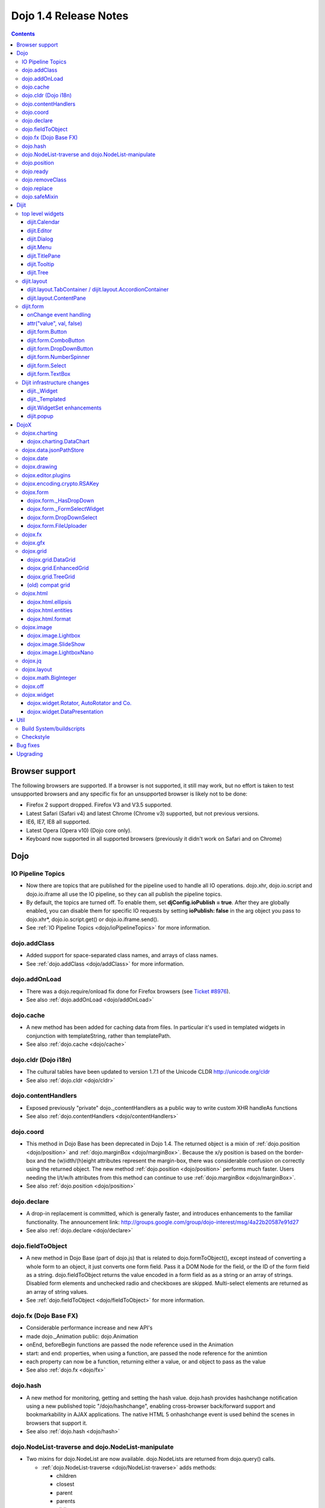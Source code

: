 .. _releasenotes/1.4:

Dojo 1.4 Release Notes
=======================

.. contents::
   :depth: 3

===============
Browser support
===============

The following browsers are supported. If a browser is not supported, it still may work, but no effort is taken to test unsupported browsers and any specific fix for an unsupported browser is likely not to be done:

* Firefox 2 support dropped. Firefox V3 and V3.5 supported.
* Latest Safari (Safari v4) and latest Chrome (Chrome v3) supported, but not previous versions.
* IE6, IE7, IE8 all supported.
* Latest Opera (Opera v10) (Dojo core only).
* Keyboard now supported in all supported browsers (previously it didn't work on Safari and on Chrome)

====
Dojo
====

IO Pipeline Topics
------------------

* Now there are topics that are published for the pipeline used to handle all IO operations. dojo.xhr, dojo.io.script and dojo.io.iframe all use the IO pipeline, so they can all publish the pipeline topics.
* By default, the topics are turned off. To enable them, set **djConfig.ioPublish = true**. After they are globally enabled, you can disable them for specific IO requests by setting **ioPublish: false** in the arg object you pass to dojo.xhr*, dojo.io.script.get() or dojo.io.iframe.send().
* See :ref:`IO Pipeline Topics <dojo/ioPipelineTopics>` for more information.

dojo.addClass
-------------

* Added support for space-separated class names, and arrays of class names.
* See :ref:`dojo.addClass <dojo/addClass>` for more information.

dojo.addOnLoad
--------------

* There was a dojo.require/onload fix done for Firefox browsers (see `Ticket #8976 <http://bugs.dojotoolkit.org/ticket/8976>`_).
* See also :ref:`dojo.addOnLoad <dojo/addOnLoad>`

dojo.cache
----------

* A new method has been added for caching data from files. In particular it's used in templated widgets in conjunction with templateString, rather than templatePath.
* See also :ref:`dojo.cache <dojo/cache>`

dojo.cldr (Dojo i18n)
---------------------

* The cultural tables have been updated to version 1.7.1 of the Unicode CLDR http://unicode.org/cldr
* See also :ref:`dojo.cldr <dojo/cldr>`

dojo.contentHandlers
--------------------

* Exposed previously "private" dojo._contentHandlers as a public way to write custom XHR handleAs functions
* See also :ref:`dojo.contentHandlers <dojo/contentHandlers>`

dojo.coord
----------

* This method in Dojo Base has been deprecated in Dojo 1.4. The returned object is a mixin of :ref:`dojo.position <dojo/position>` and :ref:`dojo.marginBox <dojo/marginBox>`. Because the x/y position is based on the border-box and the (w)idth/(h)eight attributes represent the margin-box, there was considerable confusion on correctly using the returned object. The new method :ref:`dojo.position <dojo/position>` performs much faster. Users needing the l/t/w/h attributes from this method can continue to use :ref:`dojo.marginBox <dojo/marginBox>`.
* See also :ref:`dojo.position <dojo/position>`

dojo.declare
------------

* A drop-in replacement is committed, which is generally faster, and introduces enhancements to the familiar functionality. The announcement link: http://groups.google.com/group/dojo-interest/msg/4a22b20587e91d27
* See also :ref:`dojo.declare <dojo/declare>`

dojo.fieldToObject
------------------

* A new method in Dojo Base (part of dojo.js) that is related to dojo.formToObject(), except instead of converting a whole form to an object, it just converts one form field. Pass it a DOM Node for the field, or the ID of the form field as a string. dojo.fieldToObject returns the value encoded in a form field as as a string or an array of strings. Disabled form elements and unchecked radio and checkboxes are skipped. Multi-select elements are returned as an array of string values.
* See :ref:`dojo.fieldToObject <dojo/fieldToObject>` for more information.

dojo.fx (Dojo Base FX)
----------------------

* Considerable performance increase and new API's
* made dojo._Animation public: dojo.Animation
* onEnd, beforeBegin functions are passed the node reference used in the Animation
* start: and end: properties, when using a function, are passed the node reference for the animtion
* each property can now be a function, returning either a value, or and object to pass as the value
* See also :ref:`dojo.fx <dojo/fx>`

dojo.hash
---------

* A new method for monitoring, getting and setting the hash value. dojo.hash provides hashchange notification using a new published topic "/dojo/hashchange", enabling cross-browser back/forward support and bookmarkability in AJAX applications. The native HTML 5 onhashchange event is used behind the scenes in browsers that support it.
* See also :ref:`dojo.hash <dojo/hash>`

dojo.NodeList-traverse and dojo.NodeList-manipulate
---------------------------------------------------

* Two mixins for dojo.NodeList are now available. dojo.NodeLists are returned from dojo.query() calls.

  * :ref:`dojo.NodeList-traverse <dojo/NodeList-traverse>`  adds methods:

    * children
    * closest
    * parent
    * parents
    * siblings
    * next
    * nextAll
    * prev
    * prevAll
    * andSelf
    * first
    * last
    * even
    * odd

  * :ref:`dojo.NodeList-manipulate <dojo/NodeList-manipulate>`  adds methods:

    * innerHTML
    * html
    * text
    * val
    * append
    * appendTo
    * prepend
    * prependTo
    * after
    * insertAfter
    * before
    * insertBefore
    * remove
    * wrap
    * wrapAll
    * wrapInner
    * replaceWith
    * replaceAll
    * clone

* Both mixins are modeled after the jQuery APIs that have the same names.

dojo.position
-------------

* A new method in Dojo Base (part of dojo.js) that returns the beginning x/y of a DOM node's border-box as well as its width and height. An optional boolean parameter can be specified to change the default coordinate origin point from the viewport to the document root.
* See also :ref:`dojo.position <dojo/position>`

dojo.ready
----------

* A new alias for :ref:`dojo.addOnLoad <dojo/addOnLoad>`.
* See also :ref:`dojo.ready <dojo/ready>`

dojo.removeClass
----------------

* Added support for space-separated class names, arrays of class names, and the ability to remove all classes, if no class was specified.
* See :ref:`dojo.removeClass <dojo/removeClass>` for more information.

dojo.replace
------------

* A new flexible facility for simple templating based on substitutions.
* See :ref:`dojo.replace <dojo/replace>` for more information.

dojo.safeMixin
--------------

* A companion for :ref:`dojo.declare <dojo/declare>`. It is similar to :ref:`dojo.mixin <dojo/mixin>` but decorates copied methods compatibly with :ref:`dojo.declare <dojo/declare>`.


======
Dijit
======

top level widgets
-----------------

dijit.Calendar
~~~~~~~~~~~~~~

* The previously available widget dijit._Calendar was promoted to a public object and therefore renamed from dijit._Calendar to dijit.Calendar.
* Calendar standalone widget now supports accessibility with ARIA and keyboard. Users can select a date in the calendar using arrow keys, and page-down/up for month navigation. There is also a dropdown at the month label to change the month. DateTextBox still relies on the input control for a11y and does not transfer focus to the calendar popup.
* See also :ref:`dijit.Calendar <dijit/Calendar>`

dijit.Editor
~~~~~~~~~~~~

* The RTE has had numerous bug fixes applied to it as well as some code cleanup to make it more extensible and better behaving on browsers such as Opera. It also had several new plugin modules added to dijit, as well as several new ones added to DojoX. For information on the DojoX modules, see the DojoX section of these release notes.

  * **Updated Plugins**

    * `LinkDialog <dijit/_editor/plugins/LinkDialog>`_:  The plugin that provides the dialog support for insert image and insert link have been considerably updated. Input is better validated, invalid values will disable set, and it will auto-append http:// if it believes you have typed only part of a url.

  * **New Plugins**

    * :ref:`FullScreen <dijit/_editor/plugins/FullScreen>`:  A plugin that adds the capability to the editor to take over the complete viewport containing the page running the editor.
    * :ref:`ViewSource <dijit/_editor/plugins/ViewSource>`:  A plugin that lets you toggle the editor view between HTML source and RTE modes.
    * :ref:`Print <dijit/_editor/plugins/Print>`:  A plugin that lets you print the contents of the editor frame.
    * :ref:`NewPage <dijit/_editor/plugins/NewPage>`:  A plugin that lets you clear the content of the editor and set a new default content with a button click.

* In addition to the new plugins, the editor icons have all been updated! They are much cleaner and professional.
* See also :ref:`dijit.Editor <dijit/Editor>`

dijit.Dialog
~~~~~~~~~~~~

* Multiple dialogs can now be shown (with one dialog launching over another).
* Dialog supports aria-describedby to make it more accessible to screen readers.
* See also :ref:`dijit.Dialog <dijit/Dialog>`

dijit.Menu
~~~~~~~~~~

* Sliding the mouse diagonally from a vertical menu to a second vertical menu will no longer close the second menu if the mouse temporarily moves off of both menus. (This happens when the MenuItem in the second menu is below the bottom of the first Menu.) ( (`#6773 <http://bugs.dojotoolkit.org/ticket/6773>`_)
* See also :ref:`dijit.Menu <dijit/Menu>`

dijit.TitlePane
~~~~~~~~~~~~~~~

* toggleable attribute to control whether or not user can close the TitlePane. Useful for non-closable TitlePane's in a app that match the styling of the other TitlePanes (and other dijit components)
* tooltip attribute to control tooltip on title bar
* See also :ref:`dijit.TitlePane <dijit/TitlePane>`

dijit.Tooltip
~~~~~~~~~~~~~

* addTarget()/removeTarget() methods to dynamically attach/detach the tooltip from various nodes.
* See also :ref:`dijit.Tooltip <dijit/Tooltip>`

dijit.Tree
~~~~~~~~~~

* dijit._tree.dndSource moved to dijit.tree.dndSource (since it's supposed to be used publicly)
* Lots of cleanup and bug fixes around DnD related code
* Multi-character search. Typing "al" will jump directly to first node starting with "al".
* new Path and selectedItem attributes to get/set the current tree item (`#9339 <http://bugs.dojotoolkit.org/ticket/9339>`_)
* Multi-parented items support. Tree can support items with multiple parents, as long as this doesn't cause a loop. (`#9361 <http://bugs.dojotoolkit.org/ticket/9361>`_)
* Deferred child load option on TreeStoreModel. Option added to deferring calling loadItem() on a data store item until its children need to be read. Performance boost for JsonRestStore. (`#9575 <http://bugs.dojotoolkit.org/ticket/9575>`_)
* getTooltip() method can set tooltip on each tree node
* onLoad() event when tree is fully loaded
* autoExpand=true flag to initially expand all nodes in the tree
* ability to add a CSS class to the root node of a tree item.
* See also :ref:`dijit.Tree <dijit/Tree>`

dijit.layout
------------

dijit.layout.TabContainer / dijit.layout.AccordionContainer
~~~~~~~~~~~~~~~~~~~~~~~~~~~~~~~~~~~~~~~~~~~~~~~~~~~~~~~~~~~

* scrolling tab labels now supported (like on Firefox etc.) so that labels don't spill over to two rows when there isn't enough space
* tab labels / pane titles can be changed via pane.attr('title', ...)
* icons added, controlled via iconClass parameter (like for Buttons and MenuItems). To display only icons set showTitle=false.
* tooltip attribute controls tooltip on tab labels or accordion pane titles
* See also :ref:`dijit.layout.TabContainer <dijit/layout/TabContainer>`

dijit.layout.ContentPane
~~~~~~~~~~~~~~~~~~~~~~~~

* ContentPane now acts as a full layout widget, calling resize() on its child widgets when (not before) it is made visible, avoiding problems with children being initialized while hidden.
* Consequently ContentPane now defines isContainer and isLayoutContainer:
     * isContainer's meaning was widened to include any widget that calls startup() on its children, not just widgets that extend dijit._Container
     * isLayoutContainer's meaning was widened to include any widget that calls resize() on its children, not just widgets that extend dijit.layout._LayoutContainer
* Fixes related to resizing and href loading, including avoiding premature href loading for ContentPanes in nested TabContainers
* See also :ref:`dijit.layout.ContentPane <dijit/layout/ContentPane>`

dijit.form
----------

onChange event handling
~~~~~~~~~~~~~~~~~~~~~~~

Most dijit.form widgets fire the onChange event after a value change has been detected. With some widgets, this event fired synchronously before the attr('value',val) returned, while on other widgets, the event was asynchronous. In order to return control to the browser's UI thread sooner, and also to collapse onChange events that fire faster than the user handler can execute, the events will always fire asynchronously now, and consecutive, unprocessed onChange events will be collapsed into single events. User code that assumed onChange would always fire synchronously after a value change will have to be modified.

attr("value", val, false)
~~~~~~~~~~~~~~~~~~~~~~~~~

attr() (as a setter) has been enhanced to take optional arguments.   The most common case for this is attr("value", val, false) which sets the value of a form widget without calling onChange().   (The third argument is called priorityChange.)

dijit.form.Button
~~~~~~~~~~~~~~~~~

* Although not related to the Dojo 1.4 release per-se, note that to support IE8 all dijit.form.Button's declared in markup must have type=button (unless they are intended as submit buttons). This is to work around an IE8 problem where the parser can't distinguish between an explicit type=submit and an implicit one. (The default type for <button> tags is submit, according to the latest HTML spec.)

dijit.form.ComboButton
~~~~~~~~~~~~~~~~~~~~~~

* A new parameter dropDownPosition was added.
* The parameter controls where the drop down appears, as usual searching a list of positions until somewhere is found where the drop down fits.
* Example: dropDownPosition="top,bottom"
* See also :ref:`dijit.form.ComboButton <dijit/form/ComboButton>`

dijit.form.DropDownButton
~~~~~~~~~~~~~~~~~~~~~~~~~

* A new parameter dropDownPosition was added.
* The parameter controls where the drop down appears, as usual searching a list of positions until somewhere is found where the drop down fits.
* Example: dropDownPosition="top,bottom"
* See also :ref:`dijit.form.DropDownButton <dijit/form/DropDownButton>`

dijit.form.NumberSpinner
~~~~~~~~~~~~~~~~~~~~~~~~

* The NumberSpinner widget has changed the **required** attribute default value from true to false to more consistently allow for unspecified values within a FORM.
* See also :ref:`dijit.form.NumberSpinner <dijit/form/NumberSpinner>`

dijit.form.Select
~~~~~~~~~~~~~~~~~

* dojox.form.DropDownSelect has been moved to dijit.form.Select as a styled HTML <select> replacement.
* See also :ref:`dijit.form.Select <dijit/form/Select>`

dijit.form.TextBox
~~~~~~~~~~~~~~~~~~

* selectOnClick attribute added to :ref:`dijit.form.TextBox <dijit/form/TextBox>` and all descendant form widgets, selecting all the text in the field just by clicking.
* This makes it easier for users to change the value: just click and type.
* See also :ref:`dijit.form.TextBox <dijit/form/TextBox>`

Dijit infrastructure changes
----------------------------

dijit._Widget
~~~~~~~~~~~~~

* widgets now support a subscribe/unsubscribe function - analagous to dojo.subscribe/unsubscribe which operates on the widget itself (and cleans itself up) in a similar way to _Widget.connect/disconnect.

dijit._Templated
~~~~~~~~~~~~~~~~

* widgetsInTemplate widget lifecycle: lots of bug fixes around the lifecycle for widgets in templates. startup() is now called on widgets in templates when startup() is called on the main widget. Templated Layout widgets with widgets in their templates should call resize() on those widgets manually.
* templatePath has been deprecated in favor of templateString used with dojo.cache(), see above.

dijit.WidgetSet enhancements
~~~~~~~~~~~~~~~~~~~~~~~~~~~~

* dijit.WidgetSet/dijit.registry now has a .length property, and new array-like functions:
  * toArray,
  * some,
  * every,
  * and map.
* forEach now returns instance for chaining.
* forEach, some, every, filter and map now accept a 'thisObj' as second or third param (after callback)


dijit.popup
~~~~~~~~~~~
dijit.popup.prepare() was renamed to moveOffScreen() for clarity about what the function actually does.
 
=====
DojoX
=====

dojox.charting
--------------

* Added the simple animation for all bar- and column-based charts by Adam Jones and Dave Clark (IBM).
* Now objects can be used with bar- and column-based charts. It means now we can have custom tooltip/color/fill/stroke for individual rectangles.
* See also :ref:`dojox.charting <dojox/charting>`

dojox.charting.DataChart
~~~~~~~~~~~~~~~~~~~~~~~~

* The new DataChart simplifies the task of connecting Data Stores to a Chart.
* See also :ref:`dojox.charting.DataChart <dojox/charting/DataChart>`


dojox.data.jsonPathStore
------------------------

* This widget was out of sync due to the more advanced dojox.json capabilities and has been removed.
* There is an equivalent widget which uses dojox.json ref and query in dojoc/dmachi/data called JsonStore for those who still need this capability. While they are not drop in replacements of each other, they are pretty close and it should not take a significant amount of time to convert, and the benefits gained in performance and querying flexibility are worth it.
* See also :ref:`dojoc <dojoc/index>`

dojox.date
----------

* Experimental time zone support via dojox.date.timezone. Based off of the fleegix timezone support by Matthew Eernise.
* See also :ref:`dojox.date <dojox/date>`

dojox.drawing
-------------

* A new drawing tool has landed in DojoX.
* dojox.drawing is similar to Sketch, but with an extensible architecture that allows for plugins.
* See also :ref:`dojox.drawing <dojox/drawing>`

dojox.editor.plugins
--------------------

Several new plugins for the dijit.Editor RTE have been provided as dojox modules. Unless otherwise noted in their documentation, they are all generally well tested and work well across browsers.

* :ref:`PrettyPrint <dojox/editor/plugins/PrettyPrint>`:  A plugin that formats the output from dijit.Editor more cleanly than the browsers defaults.
* :ref:`PageBreak <dojox/editor/plugins/PageBreak>`:  A plugin that lets you insert CSS style page breaks so when printed, the document page breaks at the indicated spot.
* :ref:`ShowBlockNodes <dojox/editor/plugins/ShowBlockNodes>`:  A plugin that lets you see in the editor what the block structure is that makes up the RTE document.
* :ref:`Preview <dojox/editor/plugins/Preview>`:  A plugin that lets you preview the editor content in a separate window with different CSS styles and stylesheets applied than what are used in the editor.
* :ref:`Save <dojox/editor/plugins/Save>`:  A plugin that simplifes adding a save toolbar action for posting editor content back to a specified url.
* :ref:`ToolbarLineBreak <dojox/editor/plugins/ToolbarLineBreak>`:  A simple plugin that provides a way to break the editor toolbar into multiple lines.
* :ref:`InsertEntity <dojox/editor/plugins/InsertEntity>`:  An **experimental** plugin that allows you to do 'symbol' inserts from a select list of entity symbols.
* :ref:`NormalizeIndentOutdent <dojox/editor/plugins/NormalizeIndentOutdent>`:  An **experimental** plugin that tries to normalize indent and outdent behavior across browsers.
* :ref:`FindReplace <dojox/editor/plugins/FindReplace>`:  An **experimental** plugin that adds a find/replace toolbar that can be toggled to appear underneath the main toolbar.  The plugin provides find and replace text capability to the editor.
* :ref:`Breadcrumb <dojox/editor/plugins/Breadcrumb>`:  An **experimental** plugin that adds a footer toolbar that shows you what node you are in and all its ancestor nodes.  It also provides actions such as selecting all content, deleting the element, and moving the cursor to the start or end of the element contents.
* See also :ref:`dojox.editor.plugins <dojox/editor/plugins>`

dojox.encoding.crypto.RSAKey
----------------------------

* JavaScript implementation of RSA by Tom Wu. Ported as an experimental module.
* See http://www-cs-students.stanford.edu/~tjw/jsbn/ for details.

dojox.form
----------

dojox.form._HasDropDown
~~~~~~~~~~~~~~~~~~~~~~~

* This widget has been moved to :ref:`dijit._HasDropDown <dijit/_HasDropDown>`.

dojox.form._FormSelectWidget
~~~~~~~~~~~~~~~~~~~~~~~~~~~~

* This widget has been moved to :ref:`dijit.form._FormSelectWidget <dijit/form/_FormSelectWidget>`.


dojox.form.DropDownSelect
~~~~~~~~~~~~~~~~~~~~~~~~~

* This widget has been moved to :ref:`dijit.form.Select <dijit/form/Select>`.

dojox.form.FileUploader
~~~~~~~~~~~~~~~~~~~~~~~

* The improved FileUploader actually landed in a "dot release", 1.3.1, but 1.4 adds some bug fixes. The new FileUploader adds many features, and the display is now quite robust. The Flash uploader is now an actual Flash button with an emulated HTML style, so that it can be used in cases where it was broken before, like in scrolling boxes. The HTML uploader too has been improved so that it is not floating on the page, allowing for more complex display cases and less UI breakage.
* See also :ref:`dojox.form.FileUploader <dojox/form/FileUploader>`

dojox.fx
--------

* API change to dojox.fx.style functions. dojox.fx.addClass/toggleClass/removeClass now match dojo.addClass/toggleClass/removeClass API's. Documentation added, still experimental.
* Added dojox.fx.ext-dojo.NodeList-style module, mapping dojox.fx.style functions into dojo.NodeList

dojox.gfx
---------

* dojox.gfx.utils.toSvg - serialize a dojox.gfx surface as a string in SVG format for all browsers (including IE).
* New XSLT file (``dojox/gfx/resources/svg2gfx.xsl``) to transform bigger subset of SVG to the ``dojox.gfx`` JSON-based serialization format by Eric W. Brown.
* Fixed the VML renderer to work on IE8 in the standards mode.

dojox.grid
----------

dojox.grid.DataGrid
~~~~~~~~~~~~~~~~~~~

* Screen reader support has degraded when using JAWS 10 due to a change in the way ARIA (Accessible Rich Internet Applications) has been implemented in the grid. The grid column header cells no longer get actual focus since that was preventing proper scrolling via the mouse.
* Due to this change, if focus is in a grid data cell and the user shift-tabs back to the column header, JAWS 10 will not speak the column header text.  This will be fixed with the next release of JAWS and Firefox which should provide better screen reader support for ARIA enabled grids.
* See :ref:`dojox.grid.DataGrid <dojox/grid/DataGrid>` for more information.

dojox.grid.EnhancedGrid
~~~~~~~~~~~~~~~~~~~~~~~

The new Enhanced DataGrid extends the base grid in numerous useful ways.

* Nested Sort:  The user can now concurrently sort on any number of columns.
* Multiple Column/Row Selection: The user can now select multiple columns or rows through swipe-select or extended selection techniques.
* Drag-drop Multiple Columns and Rows: The user can now move multiple columns or rows in the same action.
* Indirect Selection: Rather than having to manually include radio buttons and check boxes for single and multiple selection models, the Enhanced DataGrid will do it automatically in response to the inclusion of simple attribute-value pairs, e.g., indirectSelection=true, on the grid's div tag.
* Declarative Pop-up Menus: Rather than having to create and assign pop-up menus through scripts, the enhanced DataGrid allows you to specify these menus with straightforward markup.
* See also :ref:`dojox.grid.EnhancedGrid <dojox/grid/EnhancedGrid>`

dojox.grid.TreeGrid
~~~~~~~~~~~~~~~~~~~

* dojox.grid.TreeGrid - support for collapsable rows and model-based (:ref:`dijit.tree.ForestStoreModel <dijit/tree/ForestStoreModel>`) structure.
* See also :ref:`dojox.grid.TreeGrid <dojox/grid/TreeGrid>`

(old) compat grid
~~~~~~~~~~~~~~~~~

* compat grid (dojox.grid.Grid) is now bundled in the dojox/grid directory as a tarball archive for those who would like to continue using the deprecated (1.1) Grid.
* :ref:`dojox.grid.DataGrid <dojox/grid/DataGrid>` is the replacement.

dojox.html
----------

dojox.html.ellipsis
~~~~~~~~~~~~~~~~~~~

* The new dojox.html.ellipsis offers cross-browser support for text-overflow: ellipsis
* See also :ref:`dojox.html.ellipsis <dojox/html/ellipsis>`

dojox.html.entities
~~~~~~~~~~~~~~~~~~~

* Adds support for encoding and unencoding HTML/XML entity characters in text.
* Also provides basic mappings of character to entity encoding for HTML and LATIN (8859-1), special characters.
* See also :ref:`dojox.html.entities <dojox/html/entities>`

dojox.html.format
~~~~~~~~~~~~~~~~~

* dojox.html.format is a new package which offers additional HTML helper functions for formatting HTML text.
* See also :ref:`dojox.html.format <dojox/html/format>`

dojox.image
-----------

dojox.image.Lightbox
~~~~~~~~~~~~~~~~~~~~

* Significant fixes and improvements in dojox.image.Lightbox. see: `[17205] <http://bugs.dojotoolkit.org/changeset/17205>`_
* See also :ref:`dojox.image.Lightbox <dojox/image/Lightbox>`

dojox.image.SlideShow
~~~~~~~~~~~~~~~~~~~~~

* Bug fixes for dojox.image.SlideShow to deal with autoLoad and autoStart issues. see `[20285] <http://bugs.dojotoolkit.org/changeset/20285>`_
* See also :ref:`dojox.image.SlideShow <dojox/image/SlideShow>`

dojox.image.LightboxNano
~~~~~~~~~~~~~~~~~~~~~~~~

* Extended the dojox.image.LightboxNano to show more than one image with a single LBN instance.
* See also :ref:`dojox.image.LightboxNano <dojox/image/LightboxNano>`

dojox.jq
--------

* dojox.jq is a very experimental module aimed at trying to match the jQuery API as close as possible, but using Dojo underneath. It is still very rough, and there is no fx API support yet.

dojox.layout
------------

* dojox.layout.ContentPane.attr('href', ...) now returns a dojo.Deferred rather than a dojox.layout.ContentPane.DeferredHandle custom class. The dojo.Deferred triggers when the load completes (or errors out).

* dojo.layout.GridContainer styles changed, with red borders removed and theme-specific drop indicators added.

dojox.math.BigInteger
---------------------

* Implementation of arbitrary large integer numbers by Tom Wu. Ported as an experimental module. See http://www-cs-students.stanford.edu/~tjw/jsbn/ for details.

dojox.off
---------

* the dojox.off subproject was removed because it is no longer supported.  It is still available for download in Dojo 1.3.

dojox.widget
------------

* dojox.widget.Portlet added. An extended version of the dijit.TitlePane, designed to be used with the dojox.layout.GridContainer.
* Bug fixes for dojox.widget.Calendar3Pane, which now selects the correct year.

dojox.widget.Rotator, AutoRotator and Co.
~~~~~~~~~~~~~~~~~~~~~~~~~~~~~~~~~~~~~~~~~

* The new :ref:`dojox.widget.Rotator <dojox/widget/Rotator>` is a lightweight non-dijit widget that rotates through child nodes.
* The new :ref:`dojox.widget.AutoRotator <dojox/widget/AutoRotator>` is a rotator which automatically transitions between child nodes.
* Both widgets have support for pan, slide, wipe, and fade transitions.
* Includes :ref:`dojox.widget.rotator.Controller <dojox/widget/rotator/Controller>` for manipulating a rotator.

dojox.widget.DataPresentation
~~~~~~~~~~~~~~~~~~~~~~~~~~~~~

* The new DataPresentation widget connects to a data store in a simple manner, and also provides some additional convenience mechanisms for connecting to common data sources without needing to explicitly construct a Dojo data store.
* The widget can then present the data in several forms: as a graphical chart, as a tabular grid, or as display panels presenting meta-data (title, creation information, etc) from the data.
* The widget can also create and manage several of these forms in one simple construction.
* Animation support.  Optionally allows chart bars, columns and lines to animate into place as chart is intially being displayed.
* See also :ref:`dojox.widget.DataPresentation <dojox/widget/DataPresentation>`


====
Util
====

Build System/buildscripts
-------------------------

* Using Google's Closure Compiler is now supported in the build system. See the :ref:`Advanced Build Topics docs <build/index>`.
* If/when Dojo 1.4.2 is released, by default the copyTests option defaults to false instead of true. This was done to help reduce the possibility of copying tests in their builds, extra files and more security concerns to worry about.

Checkstyle
----------

* A Checkstyle tool has been added in util/checkstyle. This can be used to both flag style guide violations in either Dojo or custom JavaScript code, and also to fix the errors using an online tool.
* See also :ref:`util.checkstyle <util/checkstyle>`


=========
Bug fixes
=========

The `full list of bug fixes <http://bugs.dojotoolkit.org/query?status=closed&group=component&order=priority&milestone=1.4&resolution=fixed&col=id&col=summary&col=type&col=priority>`_ is located in the bug database.


=========
Upgrading
=========

Here are some common issues people have had when upgrading (ie, migrating) from 1.3 to 1.4:

1. if your widgets are using templatePath you should ideally update them to use templateString with dojo.cache() instead, or alternately, minimally, make sure that they set templateString to null (to override the templateString setting from a superclass).
2. ContentPane acts more as a layout widget than before, defining isLayoutContainer: true. This may break some custom subclasses.
3. the startup code for widgetsInTemplate has changed; if you have a custom widget that manually adds sub-widgets into its DOM, be sure to add those sub-widgets to this._startupWidgets[] and also this._supportingWidgets[]. Alternately you can set _earlyTemplatedStartup to true to get the 1.3 behavior
4. If your TabContainer is too wide (you must have set width=100% in your markup?), specify controllerWidget=""dijit.layout.TabController" (see `Ticket #10495 <http://bugs.dojotoolkit.org/ticket/10495>`_).

